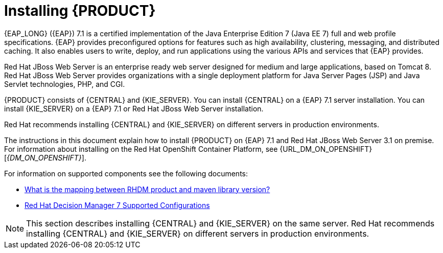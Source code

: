 [id='installing-con']
= Installing {PRODUCT}

{EAP_LONG} ({EAP}) 7.1 is a certified implementation of the Java Enterprise Edition 7 (Java EE 7) full and web profile specifications. {EAP} provides preconfigured options for features such as high availability, clustering, messaging, and distributed caching. It also enables users to write, deploy, and run applications using the various APIs and services that {EAP} provides.

Red Hat JBoss Web Server is an enterprise ready web server designed for medium and large applications, based on Tomcat 8. Red Hat JBoss Web Server provides organizations with a single deployment platform for Java Server Pages (JSP) and Java Servlet technologies, PHP, and CGI.

{PRODUCT} consists of {CENTRAL} and {KIE_SERVER}. You can install {CENTRAL} on a {EAP} 7.1 server installation. You can install {KIE_SERVER} on a {EAP} 7.1 or Red Hat JBoss Web Server installation.

Red Hat recommends installing {CENTRAL} and {KIE_SERVER} on different servers in production environments.

The instructions in this document explain how to install {PRODUCT} on {EAP} 7.1 and Red Hat JBoss Web Server 3.1 on premise. For information about installing on the Red Hat OpenShift Container Platform, see {URL_DM_ON_OPENSHIFT}[_{DM_ON_OPENSHIFT}_].

For information on supported components see the following documents:

* https://access.redhat.com/solutions/3363991[What is the mapping between RHDM product and maven library version?]
* https://access.redhat.com/articles/3354301[Red Hat Decision Manager 7 Supported Configurations]

[NOTE]
====
This section describes installing {CENTRAL} and {KIE_SERVER} on the same server. Red Hat recommends installing {CENTRAL} and {KIE_SERVER} on different servers in production environments.
====
